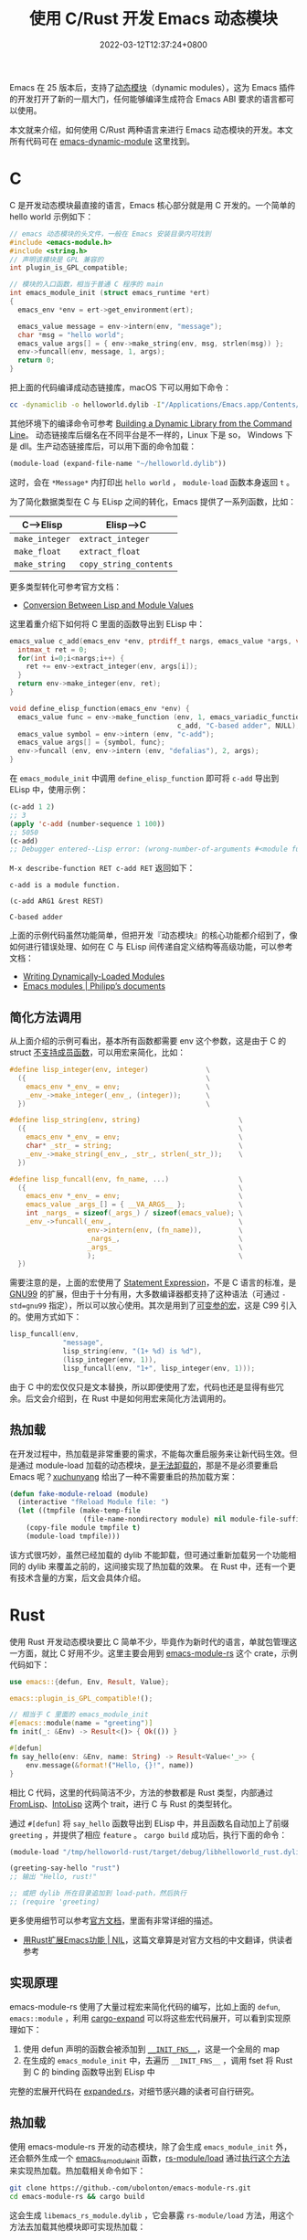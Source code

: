 #+TITLE: 使用 C/Rust 开发 Emacs 动态模块
#+DATE: 2022-03-12T12:37:24+0800
#+LASTMOD: 2022-03-13T21:51:42+0800
#+TAGS[]: c rust

Emacs 在 25 版本后，支持了[[https://www.gnu.org/software/emacs/manual/html_node/elisp/Dynamic-Modules.html][动态模块]]（dynamic modules），这为 Emacs 插件的开发打开了新的一扇大门，任何能够编译生成符合 Emacs ABI 要求的语言都可以使用。

本文就来介绍，如何使用 C/Rust 两种语言来进行 Emacs 动态模块的开发。本文所有代码可在 [[https://github.com/jiacai2050/blog-snippets/tree/master/emacs-dynamic-module][emacs-dynamic-module]] 这里找到。

* C
C 是开发动态模块最直接的语言，Emacs 核心部分就是用 C 开发的。一个简单的 hello world 示例如下：
#+begin_src c
// emacs 动态模块的头文件，一般在 Emacs 安装目录内可找到
#include <emacs-module.h>
#include <string.h>
// 声明该模块是 GPL 兼容的
int plugin_is_GPL_compatible;

// 模块的入口函数，相当于普通 C 程序的 main
int emacs_module_init (struct emacs_runtime *ert)
{
  emacs_env *env = ert->get_environment(ert);

  emacs_value message = env->intern(env, "message");
  char *msg = "hello world";
  emacs_value args[] = { env->make_string(env, msg, strlen(msg)) };
  env->funcall(env, message, 1, args);
  return 0;
}
#+end_src
把上面的代码编译成动态链接库，macOS 下可以用如下命令：
#+begin_src bash
cc -dynamiclib -o helloworld.dylib -I"/Applications/Emacs.app/Contents/Resources/include/" main.c
#+end_src
其他环境下的编译命令可参考 [[https://www.oreilly.com/library/view/c-cookbook/0596007612/ch01s05.html][Building a Dynamic Library from the Command Line]]。
动态链接库后缀名在不同平台是不一样的，Linux 下是 so， Windows 下是 dll。生产动态链接库后，可以用下面的命令加载：
#+BEGIN_SRC emacs-lisp
(module-load (expand-file-name "~/helloworld.dylib"))
#+END_SRC
这时，会在 =*Message*= 内打印出 =hello world= ， =module-load= 函数本身返回 =t= 。

为了简化数据类型在 C 与 ELisp 之间的转化，Emacs 提供了一系列函数，比如：
| C-->Elisp      | Elisp-->C              |
|----------------+------------------------|
| =make_integer= | =extract_integer=      |
| =make_float=   | =extract_float=        |
| =make_string=  | =copy_string_contents= |
更多类型转化可参考官方文档：
- [[https://www.gnu.org/software/emacs/manual/html_node/elisp/Module-Values.html][Conversion Between Lisp and Module Values]]

这里着重介绍下如何将 C 里面的函数导出到 ELisp 中：

#+begin_src c
emacs_value c_add(emacs_env *env, ptrdiff_t nargs, emacs_value *args, void *data) {
  intmax_t ret = 0;
  for(int i=0;i<nargs;i++) {
    ret += env->extract_integer(env, args[i]);
  }
  return env->make_integer(env, ret);
}

void define_elisp_function(emacs_env *env) {
  emacs_value func = env->make_function (env, 1, emacs_variadic_function, // 任意多个参数，类似 &rest
                                         c_add, "C-based adder", NULL);
  emacs_value symbol = env->intern (env, "c-add");
  emacs_value args[] = {symbol, func};
  env->funcall (env, env->intern (env, "defalias"), 2, args);
}
#+end_src
在 =emacs_module_init= 中调用 =define_elisp_function= 即可将 =c-add= 导出到 ELisp 中，使用示例：
#+begin_src emacs-lisp
(c-add 1 2)
;; 3
(apply 'c-add (number-sequence 1 100))
;; 5050
(c-add)
;; Debugger entered--Lisp error: (wrong-number-of-arguments #<module function c_add from /tmp/helloworld.dylib> 0)
#+end_src
=M-x describe-function RET c-add RET= 返回如下：
#+begin_example
c-add is a module function.

(c-add ARG1 &rest REST)

C-based adder
#+end_example

上面的示例代码虽然功能简单，但把开发『动态模块』的核心功能都介绍到了，像如何进行错误处理、如何在 C 与 ELisp 间传递自定义结构等高级功能，可以参考文档：
- [[https://www.gnu.org/software/emacs/manual/html_node/elisp/Writing-Dynamic-Modules.html][Writing Dynamically-Loaded Modules]]
- [[https://phst.eu/emacs-modules.html][Emacs modules | Philipp’s documents]]
** 简化方法调用
从上面介绍的示例可看出，基本所有函数都需要 env 这个参数，这是由于 C 的 struct [[https://www.geeksforgeeks.org/difference-c-structures-c-structures/][不支持成员函数]]，可以用宏来简化，比如：
#+begin_src c
#define lisp_integer(env, integer)              \
  ({                                            \
    emacs_env *_env_ = env;                     \
    _env_->make_integer(_env_, (integer));      \
  })                                            \

#define lisp_string(env, string)                        \
  ({                                                    \
    emacs_env *_env_ = env;                             \
    char* _str_ = string;                               \
    _env_->make_string(_env_, _str_, strlen(_str_));    \
  })

#define lisp_funcall(env, fn_name, ...)                 \
  ({                                                    \
    emacs_env *_env_ = env;                             \
    emacs_value _args_[] = { __VA_ARGS__ };             \
    int _nargs_ = sizeof(_args_) / sizeof(emacs_value); \
    _env_->funcall(_env_,                               \
                   env->intern(env, (fn_name)),         \
                   _nargs_,                             \
                   _args_                               \
                   );                                   \
  })
#+end_src
需要注意的是，上面的宏使用了 [[https://stackoverflow.com/q/6440021/2163429][Statement Expression]]，不是 C 语言的标准，是 [[https://gcc.gnu.org/onlinedocs/gcc/Statement-Exprs.html][GNU99]] 的扩展，但由于十分有用，大多数编译器都支持了这种语法（可通过 =-std=gnu99= 指定），所以可以放心使用。其次是用到了[[https://en.wikipedia.org/wiki/Variadic_macro_in_the_C_preprocessor][可变参的宏]]，这是 C99 引入的。使用方式如下：
#+begin_src c
lisp_funcall(env,
             "message",
             lisp_string(env, "(1+ %d) is %d"),
             (lisp_integer(env, 1)),
             lisp_funcall(env, "1+", lisp_integer(env, 1)));
#+end_src
由于 C 中的宏仅仅只是文本替换，所以即便使用了宏，代码也还是显得有些冗余。后文会介绍到，在 Rust 中是如何用宏来简化方法调用的。
** 热加载
在开发过程中，热加载是非常重要的需求，不能每次重启服务来让新代码生效。但是通过 module-load 加载的动态模块，[[https://emacs.stackexchange.com/questions/33976/how-do-you-reload-a-dynamic-module][是无法卸载的]]，那是不是必须要重启 Emacs 呢？[[https://emacs.stackexchange.com/a/36501/16450][xuchunyang]] 给出了一种不需要重启的热加载方案：
#+BEGIN_SRC emacs-lisp
(defun fake-module-reload (module)
  (interactive "fReload Module file: ")
  (let ((tmpfile (make-temp-file
                  (file-name-nondirectory module) nil module-file-suffix)))
    (copy-file module tmpfile t)
    (module-load tmpfile)))
#+END_SRC
该方式很巧妙，虽然已经加载的 dylib 不能卸载，但可通过重新加载另一个功能相同的 dylib 来覆盖之前的，这间接实现了热加载的效果。
在 Rust 中，还有一个更有技术含量的方案，后文会具体介绍。
* Rust
使用 Rust 开发动态模块要比 C 简单不少，毕竟作为新时代的语言，单就包管理这一方面，就比 C 好用不少。这里主要会用到 [[https://github.com/ubolonton/emacs-module-rs][emacs-module-rs]] 这个 crate，示例代码如下：
#+begin_src rust
use emacs::{defun, Env, Result, Value};

emacs::plugin_is_GPL_compatible!();

// 相当于 C 里面的 emacs_module_init
#[emacs::module(name = "greeting")]
fn init(_: &Env) -> Result<()> { Ok(()) }

#[defun]
fn say_hello(env: &Env, name: String) -> Result<Value<'_>> {
    env.message(&format!("Hello, {}!", name))
}
#+end_src
相比 C 代码，这里的代码简洁不少，方法的参数都是 Rust 类型，内部通过 [[https://docs.rs/emacs/latest/emacs/trait.FromLisp.html][FromLisp]]、[[https://docs.rs/emacs/0.18.0/emacs/trait.IntoLisp.html][IntoLisp]] 这两个 trait，进行 C 与 Rust 的类型转化。

通过 =#[defun]= 将 =say_hello= 函数导出到 ELisp 中，并且函数名自动加上了前缀 =greeting= ，并提供了相应 =feature= 。 =cargo build= 成功后，执行下面的命令：
#+BEGIN_SRC emacs-lisp
(module-load "/tmp/helloworld-rust/target/debug/libhelloworld_rust.dylib")

(greeting-say-hello "rust")
;; 输出 "Hello, rust!"

;; 或把 dylib 所在目录追加到 load-path，然后执行
;; (require 'greeting)
#+END_SRC

更多使用细节可以参考[[https://ubolonton.github.io/emacs-module-rs/latest/overview.html][官方文档]]，里面有非常详细的描述。
- [[https://cireu.github.io/2020/04/05/rust-emacs-module/][用Rust扩展Emacs功能 | NIL]]，这篇文章算是对官方文档的中文翻译，供读者参考
** 实现原理
emacs-module-rs 使用了大量过程宏来简化代码的编写，比如上面的 =defun=, =emacs::module= ，利用 [[https://github.com/dtolnay/cargo-expand][cargo-expand]] 可以将这些宏代码展开，可以看到实现原理如下：
1. 使用 defun 声明的函数会被添加到 [[https://github.com/ubolonton/emacs-module-rs/blob/0.18.0/src/init.rs#L74][~__INIT_FNS__~]]，这是一个全局的 map
2. 在生成的 =emacs_module_init= 中，去遍历 =__INIT_FNS__= ，调用 fset 将 Rust 到 C 的 binding 函数导出到 ELisp 中

完整的宏展开代码在 [[https://github.com/jiacai2050/blog-snippets/blob/master/emacs-dynamic-module/helloworld-rust/src/expanded.rs][expanded.rs]]，对细节感兴趣的读者可自行研究。
** 热加载
使用 emacs-module-rs 开发的动态模块，除了会生成 =emacs_module_init= 外，还会额外生成一个 [[https://github.com/ubolonton/emacs-module-rs/blob/0.18.0/src/init.rs#L30][emacs_rs_module_init]] 函数，[[https://github.com/ubolonton/emacs-module-rs/blob/master/rs-module/README.md][rs-module/load]] 通过[[https://github.com/ubolonton/emacs-module-rs/blob/0.18.0/rs-module/src/lib.rs#L48][执行这个方法]]来实现热加载。热加载相关命令如下：
#+begin_src bash
git clone https://github.-com/ubolonton/emacs-module-rs.git
cd emacs-module-rs && cargo build
#+end_src
这会生成 =libemacs_rs_module.dylib= ，它会暴露 =rs-module/load= 方法，用这个方法去加载其他模块即可实现热加载：
#+BEGIN_SRC emacs-lisp
(module-load "/path/to/emacs-rs-module/target/debug/libemacs_rs_module.dylib")

(rs-module/load "/tmp/helloworld-rust/target/debug/libhelloworld_rust.dylib")
#+END_SRC
** 参考项目
最后，列举一些使用 Rust 开发动态模块的实际项目，供读者参考：
- [[https://github.com/1History/eww-history-ext][1History/eww-history-ext: Persist EWW histories into SQLite]]
- [[https://github.com/rustify-emacs/fuz.el][rustify-emacs/fuz.el: Fast and precise fuzzy scoring/matching utils for Emacs]]
- [[https://github.com/emacs-tree-sitter/elisp-tree-sitter][emacs-tree-sitter/elisp-tree-sitter: Tree-sitter bindings for Emacs Lisp]]
